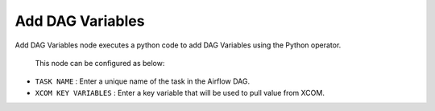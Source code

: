 Add DAG Variables
=========
Add DAG Variables node executes a python code to add DAG Variables using the Python operator.

 This node can be configured as below:

 .. figure:: ../../../_assets/user-guide/pipeline/add-dag-variables.png
   :alt: Pipeline
   :width: 60%

*   ``TASK NAME`` : Enter a unique name of the task in the Airflow DAG.
*   ``XCOM KEY VARIABLES`` : Enter a key variable that will be used to pull value from XCOM.
